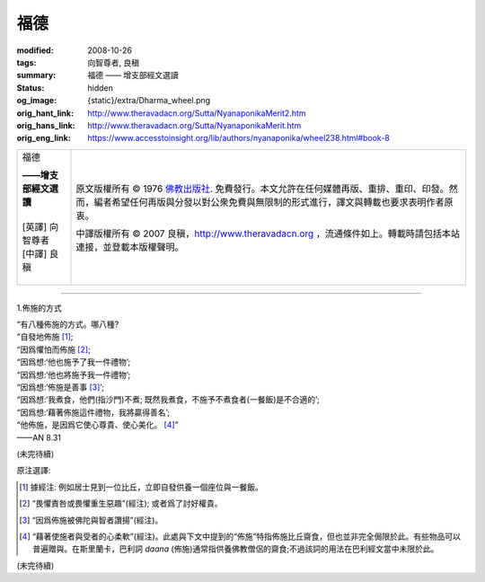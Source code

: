 福德
====

:modified: 2008-10-26
:tags: 向智尊者, 良稹
:summary: 福德 —— 增支部經文選讀
:status: hidden
:og_image: {static}/extra/Dharma_wheel.png
:orig_hant_link: http://www.theravadacn.org/Sutta/NyanaponikaMerit2.htm
:orig_hans_link: http://www.theravadacn.org/Sutta/NyanaponikaMerit.htm
:orig_eng_link: https://www.accesstoinsight.org/lib/authors/nyanaponika/wheel238.html#book-8


.. role:: small
   :class: is-size-7

.. role:: fake-title
   :class: is-size-2 has-text-weight-bold

.. role:: fake-title-2
   :class: is-size-3

.. list-table::
   :class: table is-bordered is-striped is-narrow stack-th-td-on-mobile
   :widths: auto

   * - .. container:: has-text-centered

          :fake-title:`福德`

          | **——增支部經文選讀**
          |
          | [英譯] 向智尊者
          | [中譯] 良稹
          |

     - .. container:: has-text-centered

          原文版權所有 ©  1976 `佛教出版社`_. 免費發行。本文允許在任何媒體再版、重排、重印、印發。然而，編者希望任何再版與分發以對公衆免費與無限制的形式進行，譯文與轉載也要求表明作者原衷。

          中譯版權所有 © 2007 良稹，http://www.theravadacn.org ，流通條件如上。轉載時請包括本站連接，並登載本版權聲明。

----

1.佈施的方式

.. container:: notification

   | “有八種佈施的方式。哪八種?
   | “自發地佈施 [1]_;
   | “因爲懼怕而佈施 [2]_;
   | “因爲想:‘他也施予了我一件禮物’;
   | “因爲想:‘他也將施予我一件禮物’;
   | “因爲想:‘佈施是善事 [3]_’;
   | “因爲想:‘我煮食，他們(指沙門)不煮; 既然我煮食，不施予不煮食者(一餐飯)是不合適的’;
   | “因爲想:‘藉著佈施這件禮物，我將贏得善名’;
   | “他佈施，是因爲它使心尊貴、使心美化。 [4]_”

   .. container:: has-text-right

      ——AN 8.31


(未完待續)

原注選譯:

.. [1] 據經注: 例如居士見到一位比丘，立即自發供養一個座位與一餐飯。
.. [2] “畏懼責咎或畏懼重生惡趣”(經注); 或者爲了討好權貴。
.. [3] “因爲佈施被佛陀與智者讚揚”(經注)。
.. [4] “藉著使施者與受者的心柔軟”(經注)。此處與下文中提到的“佈施”特指佈施比丘齋食，但也並非完全侷限於此。有些物品可以普遍贈與。在斯里蘭卡，巴利詞 *daana* (佈施)通常指供養佛教僧侶的齋食;不過該詞的用法在巴利經文當中未限於此。

(未完待續)

.. _佛教出版社: https://www.bps.lk/
